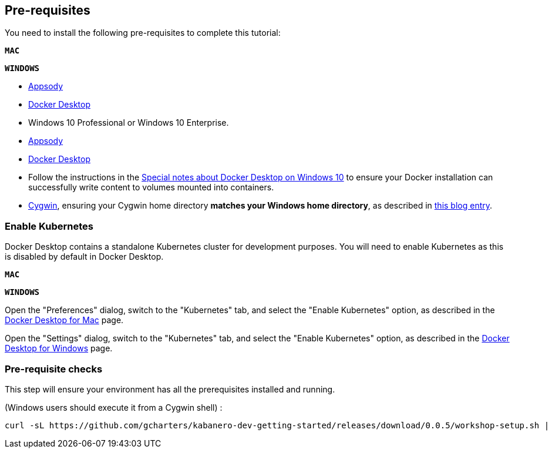 == Pre-requisites

You need to install the following pre-requisites to
complete this tutorial:

[.tab_link.mac_link]
`*MAC*`

[.tab_link.windows_link]
`*WINDOWS*`

[.tab_content.mac_section]
--
- https://appsody.dev/docs/getting-started/installation[Appsody]
ifdef::include-codewind[]
- https://code.visualstudio.com/[Visual Studio Code]
endif::[]
- https://docs.docker.com/docker-for-mac/[Docker Desktop]

--

[.tab_content.windows_section]
--
- Windows 10 Professional or Windows 10 Enterprise.
- https://appsody.dev/docs/getting-started/installation[Appsody]
ifdef::include-codewind[]
- https://code.visualstudio.com/[Visual Studio Code]
endif::[]
- https://docs.docker.com/docker-for-windows/[Docker Desktop]
- Follow the instructions in the
link:docker-windows-aad[Special notes about Docker Desktop on Windows
10] to ensure your Docker installation can successfully write content to
volumes mounted into containers.
- https://www.cygwin.com/[Cygwin], ensuring your Cygwin home directory *matches your Windows home directory*, as described in https://ryanharrison.co.uk/2015/12/01/cygwin-change-home-directory.html[this blog entry]. 
--

=== Enable Kubernetes 

Docker Desktop contains a standalone Kubernetes cluster for development purposes.
You will need to enable Kubernetes as this is disabled by default in Docker Desktop. 

[.tab_link.mac_link]
`*MAC*`

[.tab_link.windows_link]
`*WINDOWS*`

[.tab_content.mac_section]
Open the "Preferences" dialog, switch to the "Kubernetes" tab, and select the "Enable Kubernetes" 
option, as described in the 
https://docs.docker.com/docker-for-mac/#kubernetes[Docker Desktop for Mac] page.

[.tab_content.windows_section]
Open the "Settings" dialog, switch to the "Kubernetes" tab, and select the "Enable Kubernetes" 
option, as described in the 
https://docs.docker.com/docker-for-windows/#kubernetes[Docker Desktop for Windows] page.


ifdef::include-codewind[]
=== Installing the Codewind Extension for Visual Studio Code

https://www.eclipse.org/codewind/[Eclipse Codewind] provides a set of extensions to IDEs for doing
cloud-native application development. They enable a full developer/debug
cycle with an incremental build where all the code is built and run
inside a container. This means that the likelihood of issues due to
different development, build and production environments is vastly
reduced.

Although Codewind is an Eclipse project, it’s not limited to the Eclipse
IDE and in this tutorial, you will use Codewind inside Visual Studio
Code.

Codewind requires Docker, so before you begin, ensure your Docker
install is complete and running.

To install the "Codewind Extension" for "Visual Studio Code", you have
two options.

. Install using the *Install* button on
https://marketplace.visualstudio.com/items?itemName=IBM.codewind[this
page].
. Manually launch Visual Studio Code, navigate to the *Extensions* view,
search for *Codewind*, and install the extension from here.
endif::[] 


ifdef::include-codewind[]
=== Sharing the Appsody Configuration between the CLI and Visual Studio Code - Optional

While this is optional, it is recommended. Rather than having *Appsody
CLI* projects stored separately to those you may create in an editor
such as *Visual Studio Code* or *Eclipse*, updating the *Appsody*
configuration file will enable you to work on your projects across both
the CLI and editor.

To share the Appsody configuration, follow the instructions at
https://github.com/eclipse/codewind-appsody-extension#optional-using-the-same-appsody-configuration-between-local-cli-and-codewind[this
repository].
endif::[]

=== Pre-requisite checks

This step will ensure your environment has all the prerequisites
installed and running.

(Windows users should execute it from a Cygwin shell) :

[source, role='command']
```
curl -sL https://github.com/gcharters/kabanero-dev-getting-started/releases/download/0.0.5/workshop-setup.sh | bash -s -- -p -l nodejs
```
